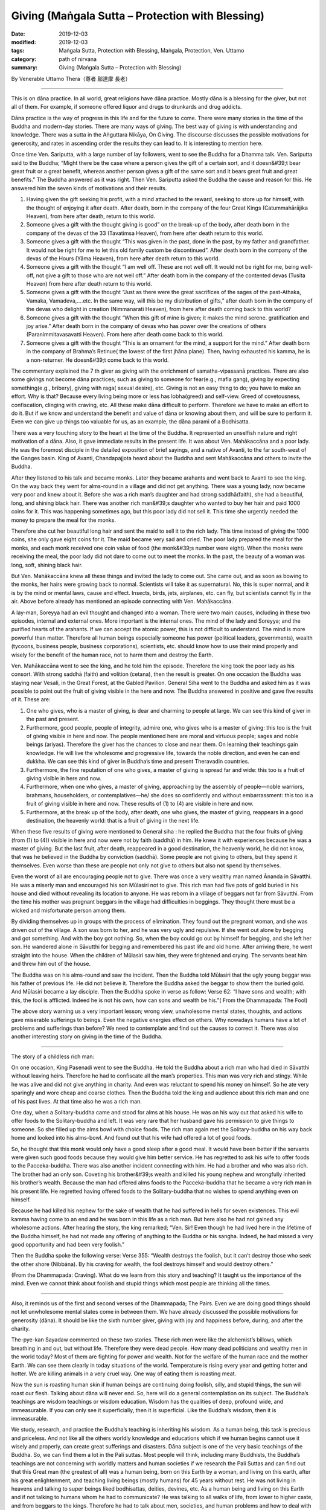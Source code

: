 ===============================================================================
Giving (Maṅgala Sutta – Protection with Blessing)
===============================================================================

:date: 2019-12-03
:modified: 2019-12-03
:tags: Maṅgala Sutta, Protection with Blessing, Maṅgala, Protection, Ven. Uttamo
:category: path of nirvana
:summary: Giving (Maṅgala Sutta – Protection with Blessing)

By Venerable Uttamo Thera（尊者 鄔達摩 長老）

------

This is on dāna practice. In all world, great religions have dāna practice. Mostly dāna is a blessing for the giver, but not all of them. For example, if someone offered liquor and drugs to drunkards and drug addicts.

Dāna practice is the way of progress in this life and for the future to come. There were many stories in the time of the Buddha and modern-day stories. There are many ways of giving. The best way of giving is with understanding and knowledge. There was a sutta in the Aṅguttara Nikāya, On Giving. The discourse discusses the possible motivations for generosity, and rates in ascending order the results they can lead to. It is interesting to mention here.

Once time Ven. Sariputta, with a large number of lay followers, went to see the Buddha for a Dhamma talk. Ven. Sariputta said to the Buddha; “Might there be the case where a person gives the gift of a certain sort, and it doesn&#39;t bear great fruit or a great benefit,  whereas another person gives a gift of the same sort and it bears great fruit and great benefits.” The Buddha answered as it was right. Then Ven. Sariputta asked the Buddha the cause and reason for this. He answered him the seven kinds of motivations and their results.

(1) Having given the gift seeking his profit, with a mind attached to the reward, seeking to store up for himself, with the thought of enjoying it after death. After death, born in the company of the four Great Kings (Catummahārājika Heaven), from here after death, return to this world.

(2) Someone gives a gift with the thought giving is good” on the break-up of the body, after death born in the company of the devas of the 33 (Tavatimsa Heaven), from here after death return to this world.

(3) Someone gives a gift with the thought “This was given in the past, done in the past, by my father and grandfather. It would not be right for me to let this old family custom be discontinued”. After death born in the company of the devas of the Hours (Yāma Heaven), from here after death return to this world.

(4) Someone gives a gift with the thought “I am well off. These are not well off. It would not be right for me, being well-off, not give a gift to those who are not well off.” After death born in the company of the contented devas (Tusita Heaven) from here after death return to this world.

(5) Someone gives a gift with the thought “Just as there were the great sacrifices of the sages of the past-Athaka, Vamaka, Vamadeva,....etc. In the same way, will this be my distribution of gifts,” after death born in the company of the devas who delight in creation (Nimmanarati Heaven), from here after death coming back to this world?

(6) Someone gives a gift with the thought “When this gift of mine is given; it makes the mind serene. gratification and joy arise.” After death born in the company of devas who has power over the creations of others (Paranimmitavasavatti Heaven). From here after death come back to this world.

(7) Someone gives a gift with the thought “This is an ornament for the mind, a support for the mind.” After death born in the company of Brahma’s Retinue( the lowest of the first jhāna plane). Then, having exhausted his kamma, he is a non-returner. He doesn&#39;t come back to this world.

The commentary explained the 7 th giver as giving with the enrichment of samatha-vipassanā practices. There are also some givings not become dāna practices; such as giving to someone for fear(e.g., mafia gang), giving by expecting something(e.g., bribery), giving with raga( sexual desire), etc. Giving is not an easy thing to do; you have to make an effort. Why is that? Because every living being more or less has lobha(greed) and self-view. Greed of covetousness, confiscation, clinging with craving, etc. All these make dāna difficult to perform. Therefore we have to make an effort to do it. But if we know and understand the benefit and value of dāna or knowing about them, and will be sure to perform it. Even we can give up things too valuable for us, as an example, the dāna parami of a Bodhisatta.

There was a very touching story to the heart at the time of the Buddha. It represented an unselfish nature and right motivation of a dāna. Also, it gave immediate results in the present life. It was about Ven. Mahākaccāna and a poor lady. He was the foremost disciple in the detailed exposition of brief sayings, and a native of Avanti, to the far south-west of the Ganges basin. King of Avanti, Chandapajjota heard about the Buddha and sent Mahākaccāna and others to invite the Buddha.

After they listened to his talk and became monks. Later they became arahants and went back to Avanti to see the king. On the way back they went for alms-round in a village and did not get anything. There was a young lady, now became very poor and knew about it. Before she was a rich man’s daughter and had strong saddhā(faith), she had a beautiful, long, and shining black hair. There was another rich man&#39;s daughter who wanted to buy her hair and paid 1000 coins for it. This was happening sometimes ago, but this poor lady did not sell it. This time she
urgently needed the money to prepare the meal for the monks.

Therefore she cut her beautiful long hair and sent the maid to sell it to the rich lady. This time instead of giving the 1000 coins, she only gave eight coins for it. The maid became very sad and cried. The poor lady prepared the meal for the monks, and each monk received one coin value of food (the monk&#39;s number were eight). When the monks were receiving the meal, the poor lady did not dare to come out to meet the monks. In the past, the beauty of a woman was long, soft, shining black hair.

But Ven. Mahākaccāna knew all these things and invited the lady to come out. She came out, and as soon as bowing to the monks, her hairs were growing back to normal. Scientists will take it as supernatural. No, this is super normal, and it is by the mind or mental laws, cause and effect. Insects, birds, jets, airplanes, etc. can fly, but scientists cannot fly in the air. Above before already has mentioned an episode connecting with Ven. Mahākaccāna.

A lay-man, Soreyya had an evil thought and changed into a woman. There were two main causes, including in these two episodes, internal and external ones. More important is the internal ones. The mind of the lady and Soreyya; and the purified hearts of the arahants. If we can accept the atomic power, this is not difficult to understand. The mind is more powerful than matter. Therefore all human beings especially someone has power (political leaders, governments), wealth (tycoons, business people, business corporations), scientists, etc. should know how to use their mind properly and wisely for the benefit of the human race, not to harm them and destroy the Earth.

Ven. Mahākaccāna went to see the king, and he told him the episode. Therefore the king took the poor lady as his consort. With strong saddhā (faith) and volition (cetana), then the result is greater. On one occasion the Buddha was staying near Vesali, in the Great Forest, at the Gabled Pavilion. General Siha went to the Buddha and asked him as it was possible to point out the fruit of giving visible in the here and now. The Buddha answered in positive and gave five results of it. These are:

(1) One who gives, who is a master of giving, is dear and charming to people at large. We can see this kind of giver in the past and present.

(2) Furthermore, good people, people of integrity, admire one, who gives who is a master of giving: this too is the fruit of giving visible in here and now. The people mentioned here are moral and virtuous people; sages and noble beings (ariyas). Therefore the giver has the chances to close and near them. On learning their teachings gain knowledge. He will live the wholesome and progressive life, towards the noble direction, and even he can end dukkha. We can see this kind of giver in Buddha’s time and present Theravadin countries.

(3) Furthermore, the fine reputation of one who gives, a master of giving is spread far and wide: this too is a fruit of giving visible in here and now.

(4) Furthermore, when one who gives, a master of giving, approaching by the assembly of people—noble warriors, brahmans, householders, or contemplatives—he/ she does so confidently and without embarrassment: this too is a fruit of giving visible in here and now. These results of (1) to (4) are visible in here and now.

(5) Furthermore, at the break up of the body, after death, one who gives, the master of giving, reappears in a good destination, the heavenly world: that is a fruit of giving in the next life.

When these five results of giving were mentioned to General siha : he replied the Buddha that the four fruits of giving (from (1) to (4)) visible in here and now were not by faith (saddhā) in him. He knew it with experiences because he was a master of giving. But the last fruit, after death, reappeared in a good destination, the heavenly world, he did not know, that was he believed in the Buddha by conviction (saddhā). Some people are not giving to others, but they spend it themselves. Even worse than these are people not only not give to others but also not spend by themselves.

Even the worst of all are encouraging people not to give. There was once a very wealthy man named Ānanda in Sāvatthi. He was a miserly man and encouraged his son Mūlasiri not to give. This rich man had five pots of gold buried in his house and died without revealing its location to anyone. He was reborn in a village of beggars not far from Sāvutthi. From the time his mother was pregnant beggars in the village had difficulties in beggings. They thought there must be a wicked and misfortunate person among them.

By dividing themselves up in groups with the process of elimination. They found out the pregnant woman, and she was driven out of the village. A son was born to her, and he was very ugly and repulsive. If she went out alone by begging and got something. And with the boy got nothing. So, when the boy could go out by himself for begging, and she left her son. He wandered alone in Sāvutthi for begging and remembered his past life and old home. After arriving there, he went straight into the house. When the children of Mūlasiri saw him, they were frightened and crying. The servants beat him and threw him out of the house.

The Buddha was on his alms-round and saw the incident. Then the Buddha told Mūlasiri that the ugly young beggar was his father of previous life. He did not believe it. Therefore the Buddha asked the beggar to show them the buried gold. And Mūlasiri became a lay disciple. Then the Buddha spoke in verse as follow: Verse 62: “I have sons and wealth; with this, the fool is afflicted. Indeed he is not his own, how can sons and wealth be his.”( From the Dhammapada: The Fool)

The above story warning us a very important lesson; wrong view, unwholesome mental states, thoughts, and actions gave miserable sufferings to beings. Even the negative energies effect on others. Why nowadays humans have a lot of problems and sufferings than before? We need to contemplate and find out the causes to correct it. There was also another interesting story on giving in the time of the Buddha.

------

The story of a childless rich man:

On one occasion, King Pasenadi went to see the Buddha. He told the Buddha about a rich man who had died in Sāvatthi without leaving heirs. Therefore he had to confiscate all the man’s properties. This man was very rich and stingy. While he was alive and did not give anything in charity. And even was reluctant to spend his money on himself. So he ate very sparingly and wore cheap and coarse clothes. Then the Buddha told the king and audience about this rich man and one of his past lives. At that time also he was a rich man.

One day, when a Solitary-buddha came and stood for alms at his house. He was on his way out that asked his wife to offer foods to the Solitary-buddha and left. It was very rare that her husband gave his permission to give things to someone. So she filled up the alms bowl with choice foods. The rich man again met the Solitary-buddha on his way back home and looked into his alms-bowl. And found out that his wife had offered a lot of good foods.

So, he thought that this monk would only have a good sleep after a good meal. It would have been better if the servants were given such good foods because they would give him better service. He has regretted to ask his wife to offer foods to the Pacceka-buddha. There was also another incident connecting with him. He had a brother and who was also rich. The brother had an only son. Coveting his brother&#39;s wealth and killed his young nephew and wrongfully inherited his brother’s wealth. Because the man had offered alms foods to the Pacceka-buddha that he became a very rich man in his present life. He regretted having offered foods to the Solitary-buddha that no wishes to spend anything even on himself.

Because he had killed his nephew for the sake of wealth that he had suffered in hells for seven existences. This evil kamma having come to an end and he was born in this life as a rich man. But here also he had not gained any wholesome actions. After hearing the story, the king remarked; “Ven. Sir! Even though he had lived here in the lifetime of the Buddha himself, he had not made any offering of anything to the Buddha or his sangha. Indeed, he had missed a very good opportunity and had been very foolish.”

Then the Buddha spoke the following verse: Verse 355: “Wealth destroys the foolish, but it can’t destroy those who seek the other shore (Nibbāna). By his craving for wealth, the fool destroys himself and would destroy others.”

(From the Dhammapada: Craving). What do we learn from this story and teaching? It taught us the importance of the mind. Even we cannot think about foolish and stupid things which most people are thinking all the times.

------

Also, it reminds us of the first and second verses of the Dhammapada; The Pairs. Even we are doing good things should not let unwholesome mental states come in between them. We have already discussed the possible motivations for generosity (dāna). It should be like the sixth number giver, giving with joy and happiness before, during, and after the charity.

The-pye-kan Sayadaw commented on these two stories. These rich men were like the alchemist’s billows, which breathing in and out, but without life. Therefore they were dead people. How many dead politicians and wealthy men in the world today? Most of them are fighting for power and wealth. Not for the welfare of the human race and the mother Earth. We can see them clearly in today situations of the world. Temperature is rising every year and getting hotter and hotter. We are killing animals in a very cruel way. One way of eating them is roasting meat.

Now the sun is roasting human skin if human beings are continuing doing foolish, silly, and stupid things, the sun will roast our flesh. Talking about dāna will never end. So, here will do a general contemplation on its subject. The Buddha’s teachings are wisdom teachings or wisdom education. Wisdom has the qualities of deep, profound wide, and immeasurable. If you can only see it superficially, then it is superficial. Like the Buddha’s wisdom, then it is immeasurable.

We study, research, and practice the Buddha’s teaching is inheriting his wisdom. As a human being, this task is precious and priceless. And not like all the others worldly knowledge and educations which if we human begins cannot use it wisely and properly, can create great sufferings and disasters. Dāna subject is one of the very basic teachings of the Buddha. So, we can find them a lot in the Pali suttas. Most people will think, including many Buddhists, the Buddha’s teachings are not concerning with worldly matters and human societies if we research the Pali Suttas and can find out that this Great man (the greatest of all) was a human being, born on this Earth by a woman, and living on this earth, after his great enlightenment, and teaching living beings (mostly humans) for 45 years without rest. He was not living in heavens and talking to super beings liked bodhisattas, deities, devines, etc. As a human being and living on this Earth and if not talking to humans whom he had to communicate? He was talking to all walks of life, from lower to higher caste, and from beggars to the kings. Therefore he had to talk about men, societies, and human problems and how to deal with them. If he did not has the deep, profound, and immeasurable wisdom and how could he help them.

In the ten perfections (paramis), dāna parami is the first one to come. It has three levels in each parami. The lower, middle, and higher levels, respectively; in Pali- parami, upa-parami, and paramatthā-parami. Except for one’s bodily part, giving outside properties, such as wife, children, wealth, etc. are an ordinary one. Giving up one’s bodily parts, such as eye, kidney, etc. is upa-parami. It can be counted only when one is still alive. Maybe not after death; such as donate one’s body.

Even after death, donate one’s body is not many people can do it. We can see how strong wrong view and craving (ditthi-tanhā) is — this is me, and this is mine. After death, donate one’s body is quite a noble thing to do. Because it can save some one’s life or vision (i.e., for an eye), etc. Therefore dāna-giving practice is not very easy for everyone, especially someone has strong ditthi-tanhā. It needs to put a lot of effort. So, we need to know the benefits of dāna very clear and more easy to let go of our attachments to outside things.

For a true bodhisatta follows the ways of becoming a future Buddha, even to give up his own life is not difficult-paramattha dāna parami. Can we recognize, or know a true/real bodhisatta among humans. Nowadays we have a lot of self-declared bodhisattas. In the Majjima Nikāya, we found about two bodhisattas in 2 suttas, Ghatikāra and Dakkhinā-vibhaṅga Suttas. In the Ghatikāra Sutta, it mentioned about Gautama bodhisatta as Jotipāla young brahman in the time of Kassapa Buddha. Jotipāla—the Gautama bodhisatta even did not know himself as a true bodhisatta.

In the beginning, he did not want to meet the Kassapa Buddha. In the second sutta, it mentioned about the Metteya bodhisatta of the future Buddha. Bhikkhu Ajita was the Metteya bodhisatta and had supernatural powers. He got the robes offered by the Buddha’s foster mother Mahāpajāpati bhikkhuni. Many monks there did not know he was the Metteya bodhisatta. (Metteya bodhisatta was not in the original sutta. I had heard about it from a talk by a monk).

For a real bodhisatta, even if he knows it himself will not declare about it. People have very deep-rooted-ditthi/tanhā that is even doing wholesome things always calculate loss and profit. Therefore the results of merits are mostly mixed ones. Not always good in the beginning, in the middle and the end. We had seen the extreme self-views of nationalism, fascism and racism, which had done a lot of atrocities during the second world war. They were not only harming others but also leading to their sufferings in the end. Even some were not wanting to say sorry or asking forgiveness out of conceit. They would never heal their wounds. In the Noble Eightfold Path; The Buddha arranged Right View-Sammā- dhitthi in the beginning. Why is that? Because it is the wisdom factor and the most important one inhuman knowledge. Even, the intention is good without the right view, the results usually follow unsatisfactorily. With the right view and right thinking will be followed. With the right thinking or thought, then the right speech and right action would be followed respectively. These are causes and effects relationship. The right view has two kinds; worldly and spiritual. Without Worldly right views cannot develop spiritual right view. The most fundamental worldly right view is the belief in the law of kamma.

Every human happiness, peace, and prosperity based on this very important fundamental law. It is not making by humans. It is the law of nature; a truth. The sun is rising in the east and set in the west. We can express the laws of kamma in a simple slogan “Action begets reaction”—Wholesome actions beget wholesome results; nwholesome actions beget unwholesome results. The law of karma is deep, profound, and complex. One of the four inconceivable phenomena that are not to be conjectured about—the mechanism and precise working out of the results of kamma.

To become a Buddhist, at least has faith in the law of kamma. Therefore whatever kind of action we made, it will bear fruit and never wasted and will give the result sooner or later. Another one very important point needs to contemplate is why are we coming to this human world? We were not sent here by God, or without reasons. One of your past good kammas sent you to here— cause and effect relationship. After born as a human being, what do you want to do? Most people will think indulgence in sensual pleasures or seeking sensual pleasures—including politicians, economists, scientists, and highly educated people.

Very few people are thinking about the welfare of oneself and others. Just looking at nowadays the world situations, the internal and external ones. The Buddha taught us very clearly. By protecting ourselves, and we protect others, and vice versa. To achieve this inspiration, the human has to do goods. For wanting to do goods, a human should has right view, right thinking and has ethical standards and values for actions. The human world is the great field of merits which other realms of existence do not have.

Therefore a Buddha always will arise in the human world. A true bodhisatta only has the chances to develop his ten perfections (paramis) in this world. So, every human should take these chances to do goods for developing the perfections. Not comes here as a human to harm oneself &amp; others. We should not do stupid and foolish things by wasting our times as a precious human. After that, we will go back to our frequent homes—the four woeful planes (apāyabhūmi)

Developing the ten perfections is a noble sacrifice. So, if we give up a little happier; and more - happier. Therefore dāna practice is a very wholesome action creates happiness here and after (see the answers the Buddha gave to General Siha, the faith of giving). We can protect our wealth from fire, flood, kings(governments), thieves, or hateful heirs by giving. If we die cannot take any wealth and properties with us—come naked, go naked.

So do not become a naked ascetic. Therefore using our wealth, intelligence, skills, etc. by doing all kinds of goodness and we should take all the wholesome kammas with us. This is called wholesome kammic bank account. This kind of bank account following you like a shadow as mentioned by the Buddha in the second verse of Dhammapada:

“All mental phenomena have mind as their forerunner; they have mind as their chief; they are mind-made. If one speaks or acts with a pure mind, happiness follows him like a shadow that never leaves him.”

A human bank account cannot be safe; it still has outside dangers and only last for this life. The wholesome kammic bank account has more increments, and you will have it until your last life in Saṁsāra (the round of rebirths), and every deposit has the seven mind moments of increments. Only this kind of person is the richest man in the world and a true super- billionaire. Humans do not have these kammic bank deposits and accounts, and then all are naked ascetics—came naked and will go naked. Then their most possible existences are in the woeful and miserable planes.

The most pitiful man will be the naked billionaire (Because he has the best chance for doing good). In Buddha’s time &amp; our time, there were some stories about people who were very rich and became richer and richer. Not because they were stingy and only making money. Because they had done a lot of merits in their past lives and continued to do more and more in this life. I have already mentioned some of them in the 5th blessing—Having made merits in the past. So, wealth and fortunes come from the results of giving, and not by stingy, envy and avarice. It is also one way of practice to conquer tanhā- craving, greed, or reducing it. Wealth is like burning charcoal if you are clinging to it and become more suffering. By letting go of it have peace and happiness. The Buddha mentioned the five wholesome dhammas in many suttas. These are saddhā, sīla, suta, cāga and paññā-conviction, virtue, learning, generosity, and discernment.

These are also called noble growth. These dhammas have the power of fulfilling one’s wishes. Instead of relying on outside power, Buddhists should develop them. Dāna or cāġa is one of them. Dāna is; the act of giving and gift. Cāga is; giving up and generosity. Carana is good to conduct. These 3 Pali words have a close relationship. Dāna-giving and gifts are many ways. Giving one’s time and energy for any wholesome matters to others also include in it.

Sabbadānaṁ dhammadānaṁ jinati—The gift of Dhama is greater than all other gifts. Because it related to intelligence, knowledge, discernment, or wisdom. Without merits and discernment /wisdom—all beings wandering in the round of existence is very painful. They are also supporting each other. The most important for giving is right and wise motivations.

Give a gift with the thought “This is an ornament for the mind, a support for the mind.” This is giving with the enrichment of samatha-vipassanā practice or wise ncontemplations. All the merits and wholesome dhammas as the support of ending saṁsaric dukkha or Nibbāna Element. All living beings and non- living beings are parts of the whole nature. We all are related to each other. One affects others, especially human beings.

------

cited from https://oba.org.tw/viewtopic.php?f=22&t=4702&p=36957#p36957 (posted on 2019-11-18)

------

- `Content <{filename}content-of-protection-with-blessings%zh.rst>`__ of "Maṅgala Sutta – Protection with Blessing"

------

- `Content <{filename}../publication-of-ven-uttamo%zh.rst>`__ of Publications of Ven. Uttamo

------

**According to the translator— Ven. Uttamo's words, this is strictly for free distribution only, as a gift of Dhamma—Dhamma Dāna. You may re-format, reprint, translate, and redistribute this work in any medium.**

..
  2019-12-03  create rst